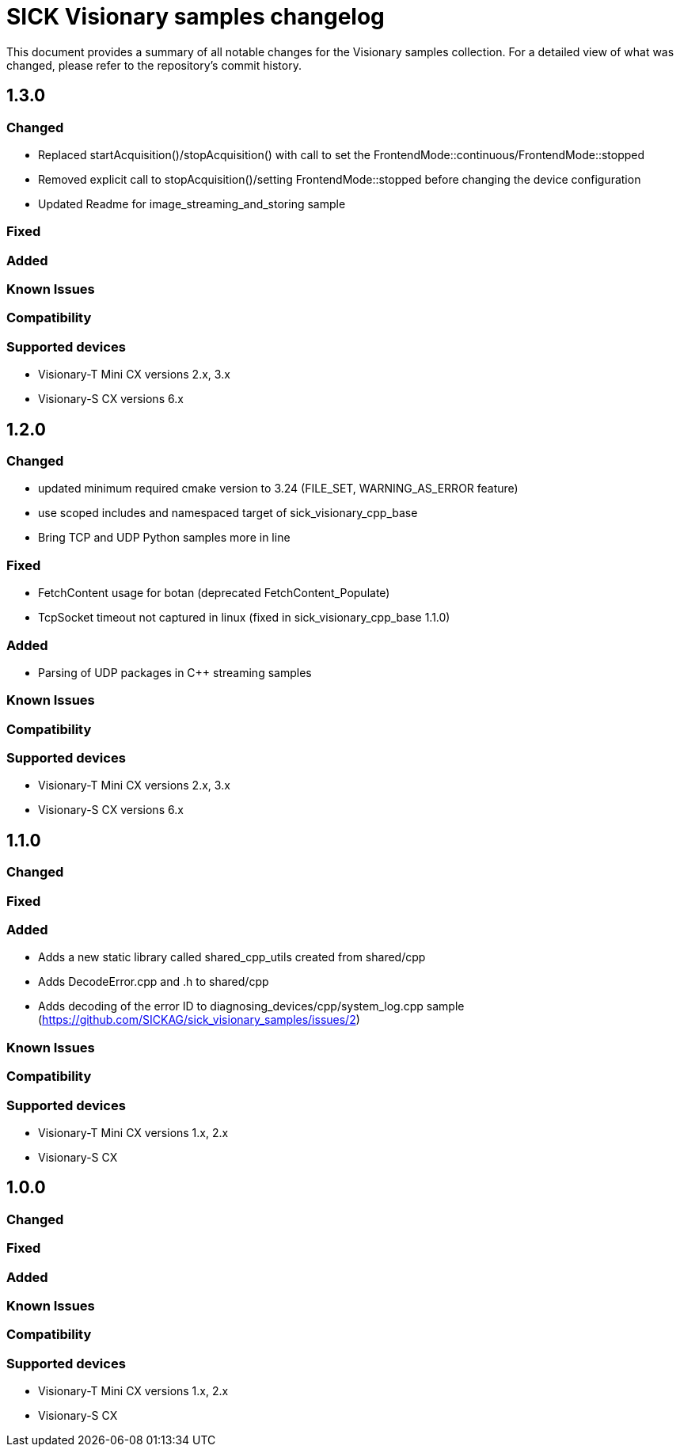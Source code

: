 = SICK Visionary samples changelog

This document provides a summary of all notable changes for the Visionary samples collection.
For a detailed view of what was changed, please refer to the repository's commit history.

== 1.3.0

=== Changed

* Replaced startAcquisition()/stopAcquisition() with call to set the FrontendMode::continuous/FrontendMode::stopped
* Removed explicit call to stopAcquisition()/setting FrontendMode::stopped before changing the device configuration
* Updated Readme for image_streaming_and_storing sample

=== Fixed

=== Added

=== Known Issues

=== Compatibility

=== Supported devices

* Visionary-T Mini CX versions 2.x, 3.x
* Visionary-S CX versions 6.x

== 1.2.0

=== Changed

* updated minimum required cmake version to 3.24 (FILE_SET, WARNING_AS_ERROR feature)
* use scoped includes and namespaced target of sick_visionary_cpp_base
* Bring TCP and UDP Python samples more in line

=== Fixed

* FetchContent usage for botan (deprecated FetchContent_Populate)
* TcpSocket timeout not captured in linux (fixed in sick_visionary_cpp_base 1.1.0)

=== Added

* Parsing of UDP packages in C++ streaming samples

=== Known Issues

=== Compatibility

=== Supported devices

* Visionary-T Mini CX versions 2.x, 3.x
* Visionary-S CX versions 6.x

== 1.1.0

=== Changed

=== Fixed

=== Added

* Adds a new static library called shared_cpp_utils created from shared/cpp
* Adds DecodeError.cpp and .h to shared/cpp
* Adds decoding of the error ID to diagnosing_devices/cpp/system_log.cpp sample (https://github.com/SICKAG/sick_visionary_samples/issues/2)

=== Known Issues

=== Compatibility

=== Supported devices

* Visionary-T Mini CX versions 1.x, 2.x
* Visionary-S CX

== 1.0.0

=== Changed

=== Fixed

=== Added

=== Known Issues

=== Compatibility

=== Supported devices

* Visionary-T Mini CX versions 1.x, 2.x
* Visionary-S CX
